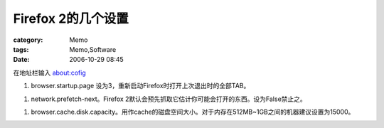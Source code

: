############################
Firefox 2的几个设置
############################
:category: Memo
:tags: Memo,Software
:date: 2006-10-29 08:45



在地址栏输入 about:cofig

1. browser.startup.page 设为3，重新启动Firefox时打开上次退出时的全部TAB。

1. network.prefetch-next。Firefox 2默认会预先抓取它估计你可能会打开的东西。设为False禁止之。

1. browser.cache.disk.capacity。用作cache的磁盘空间大小。对于内存在512MB~1GB之间的机器建议设置为15000。

